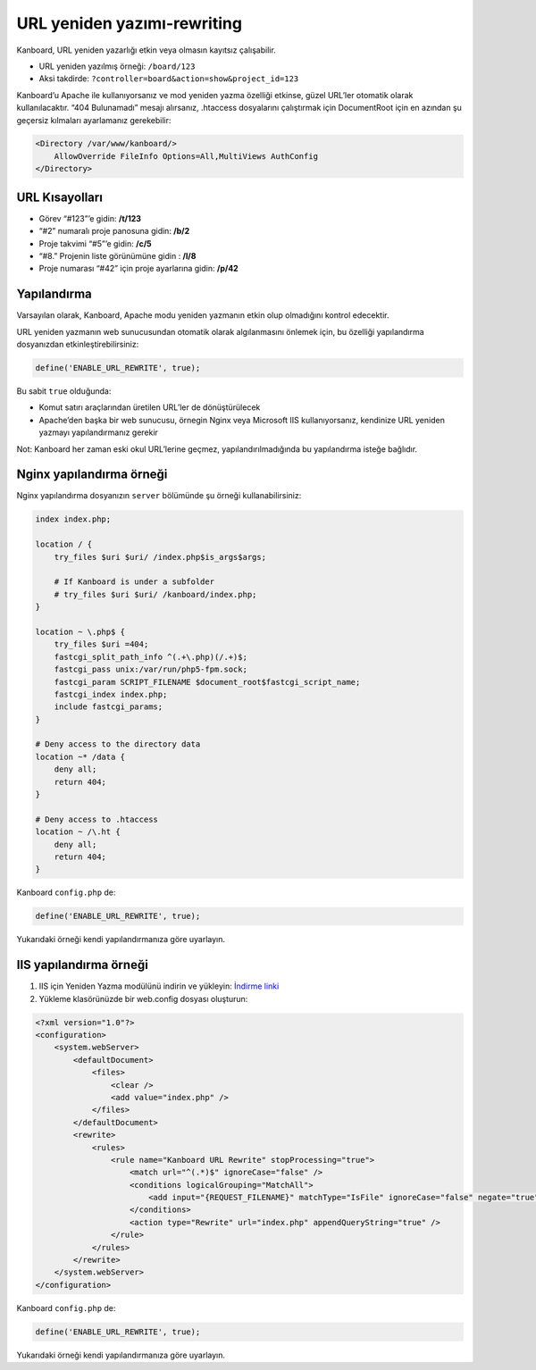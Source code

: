URL yeniden yazımı-rewriting
============================

Kanboard, URL yeniden yazarlığı etkin veya olmasın kayıtsız çalışabilir.

-  URL yeniden yazılmış örneği: ``/board/123``
-  Aksi takdirde: ``?controller=board&action=show&project_id=123``

Kanboard’u Apache ile kullanıyorsanız ve mod yeniden yazma özelliği
etkinse, güzel URL’ler otomatik olarak kullanılacaktır. “404 Bulunamadı”
mesajı alırsanız, .htaccess dosyalarını çalıştırmak için DocumentRoot
için en azından şu geçersiz kılmaları ayarlamanız gerekebilir:

.. code:: sh

    <Directory /var/www/kanboard/>
        AllowOverride FileInfo Options=All,MultiViews AuthConfig
    </Directory>

URL Kısayolları
---------------

-  Görev “#123”’e gidin: **/t/123**
-  “#2” numaralı proje panosuna gidin: **/b/2**
-  Proje takvimi “#5”’e gidin: **/c/5**
-  “#8.” Projenin liste görünümüne gidin : **/l/8**
-  Proje numarası “#42” için proje ayarlarına gidin: **/p/42**

Yapılandırma
------------

Varsayılan olarak, Kanboard, Apache modu yeniden yazmanın etkin olup
olmadığını kontrol edecektir.

URL yeniden yazmanın web sunucusundan otomatik olarak algılanmasını
önlemek için, bu özelliği yapılandırma dosyanızdan
etkinleştirebilirsiniz:

.. code:: php

    define('ENABLE_URL_REWRITE', true);

Bu sabit ``true`` olduğunda:

-  Komut satırı araçlarından üretilen URL’ler de dönüştürülecek
-  Apache’den başka bir web sunucusu, örnegin Nginx veya Microsoft IIS
   kullanıyorsanız, kendinize URL yeniden yazmayı yapılandırmanız
   gerekir

Not: Kanboard her zaman eski okul URL’lerine geçmez,
yapılandırılmadığında bu yapılandırma isteğe bağlıdır.

Nginx yapılandırma örneği
-------------------------

Nginx yapılandırma dosyanızın ``server`` bölümünde şu örneği
kullanabilirsiniz:

.. code:: bash

    index index.php;

    location / {
        try_files $uri $uri/ /index.php$is_args$args;

        # If Kanboard is under a subfolder
        # try_files $uri $uri/ /kanboard/index.php;
    }

    location ~ \.php$ {
        try_files $uri =404;
        fastcgi_split_path_info ^(.+\.php)(/.+)$;
        fastcgi_pass unix:/var/run/php5-fpm.sock;
        fastcgi_param SCRIPT_FILENAME $document_root$fastcgi_script_name;
        fastcgi_index index.php;
        include fastcgi_params;
    }

    # Deny access to the directory data
    location ~* /data {
        deny all;
        return 404;
    }

    # Deny access to .htaccess
    location ~ /\.ht {
        deny all;
        return 404;
    }

Kanboard ``config.php`` de:

.. code:: php

    define('ENABLE_URL_REWRITE', true);

Yukarıdaki örneği kendi yapılandırmanıza göre uyarlayın.

IIS yapılandırma örneği
-----------------------

1. IIS için Yeniden Yazma modülünü indirin ve yükleyin: `İndirme
   linki <http://www.iis.net/learn/extensions/url-rewrite-module/using-the-url-rewrite-module>`__
2. Yükleme klasörünüzde bir web.config dosyası oluşturun:

.. code:: xml

    <?xml version="1.0"?>
    <configuration>
        <system.webServer>
            <defaultDocument>
                <files>
                    <clear />
                    <add value="index.php" />
                </files>
            </defaultDocument>
            <rewrite>
                <rules>
                    <rule name="Kanboard URL Rewrite" stopProcessing="true">
                        <match url="^(.*)$" ignoreCase="false" />
                        <conditions logicalGrouping="MatchAll">
                            <add input="{REQUEST_FILENAME}" matchType="IsFile" ignoreCase="false" negate="true" />
                        </conditions>
                        <action type="Rewrite" url="index.php" appendQueryString="true" />
                    </rule>
                </rules>
            </rewrite>
        </system.webServer>
    </configuration>

Kanboard ``config.php`` de:

.. code:: php

    define('ENABLE_URL_REWRITE', true);

Yukarıdaki örneği kendi yapılandırmanıza göre uyarlayın.
